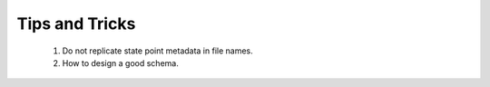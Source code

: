 .. _tips-and-tricks:

Tips and Tricks
===============

  1. Do not replicate state point metadata in file names.
  2. How to design a good schema.
